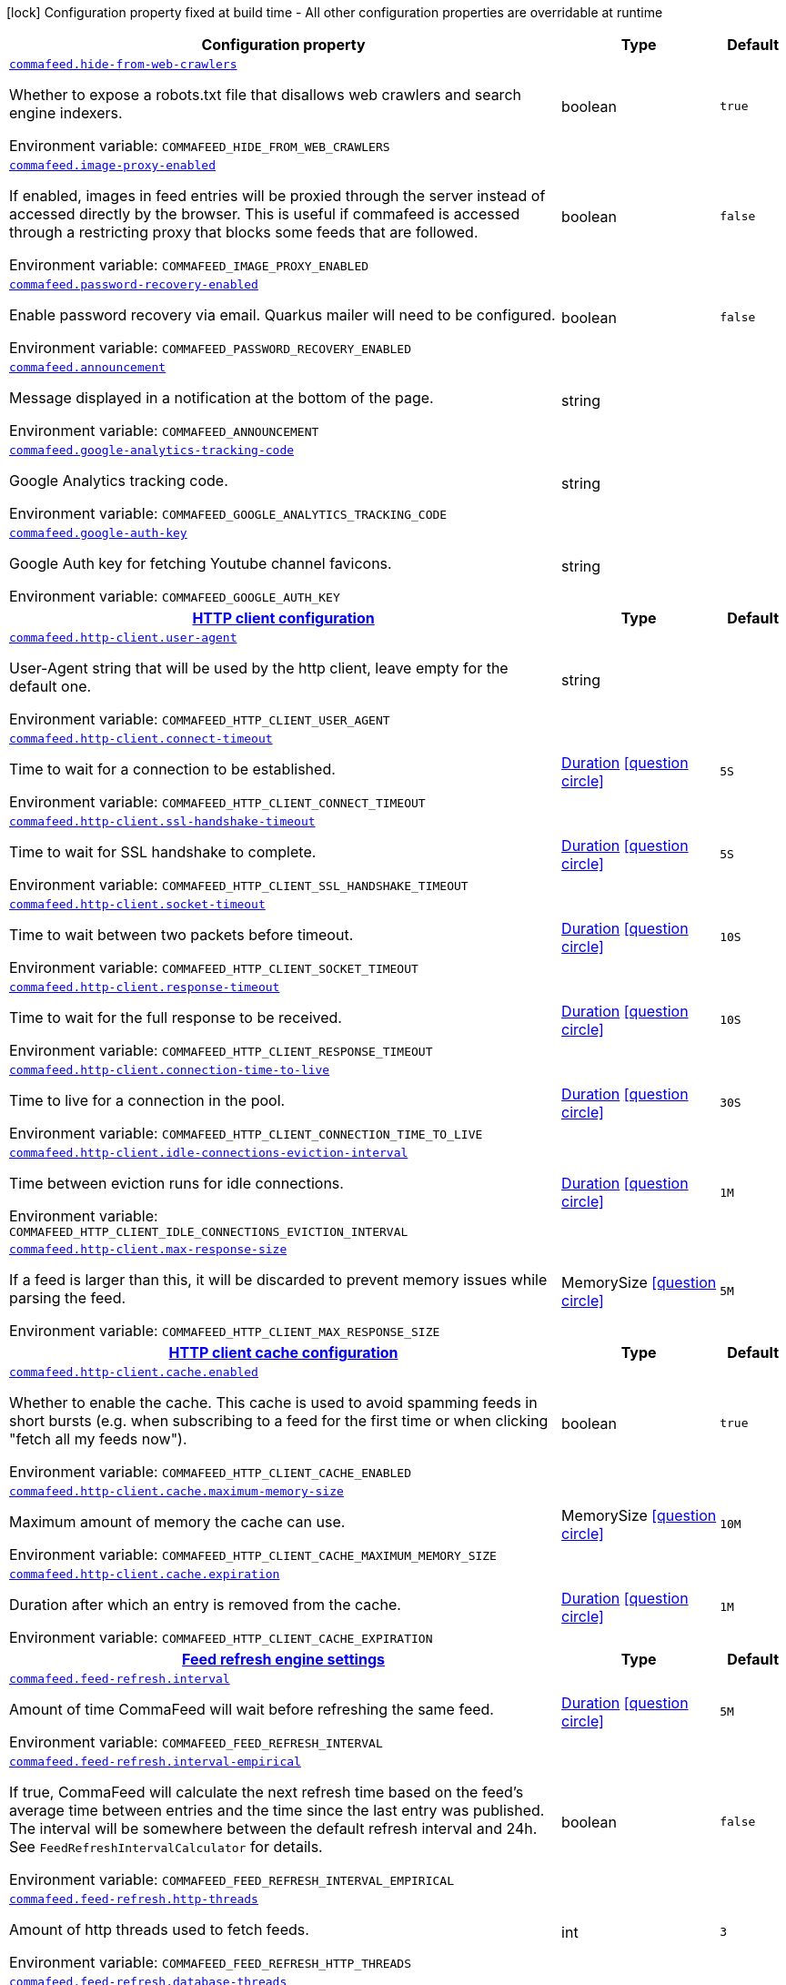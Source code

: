 [.configuration-legend]
icon:lock[title=Fixed at build time] Configuration property fixed at build time - All other configuration properties are overridable at runtime
[.configuration-reference.searchable, cols="80,.^10,.^10"]
|===

h|[.header-title]##Configuration property##
h|Type
h|Default

a| [[commafeed-server_commafeed-hide-from-web-crawlers]] [.property-path]##link:#commafeed-server_commafeed-hide-from-web-crawlers[`commafeed.hide-from-web-crawlers`]##

[.description]
--
Whether to expose a robots.txt file that disallows web crawlers and search engine indexers.


ifdef::add-copy-button-to-env-var[]
Environment variable: env_var_with_copy_button:+++COMMAFEED_HIDE_FROM_WEB_CRAWLERS+++[]
endif::add-copy-button-to-env-var[]
ifndef::add-copy-button-to-env-var[]
Environment variable: `+++COMMAFEED_HIDE_FROM_WEB_CRAWLERS+++`
endif::add-copy-button-to-env-var[]
--
|boolean
|`true`

a| [[commafeed-server_commafeed-image-proxy-enabled]] [.property-path]##link:#commafeed-server_commafeed-image-proxy-enabled[`commafeed.image-proxy-enabled`]##

[.description]
--
If enabled, images in feed entries will be proxied through the server instead of accessed directly by the browser. This is useful if commafeed is accessed through a restricting proxy that blocks some feeds that are followed.


ifdef::add-copy-button-to-env-var[]
Environment variable: env_var_with_copy_button:+++COMMAFEED_IMAGE_PROXY_ENABLED+++[]
endif::add-copy-button-to-env-var[]
ifndef::add-copy-button-to-env-var[]
Environment variable: `+++COMMAFEED_IMAGE_PROXY_ENABLED+++`
endif::add-copy-button-to-env-var[]
--
|boolean
|`false`

a| [[commafeed-server_commafeed-password-recovery-enabled]] [.property-path]##link:#commafeed-server_commafeed-password-recovery-enabled[`commafeed.password-recovery-enabled`]##

[.description]
--
Enable password recovery via email. Quarkus mailer will need to be configured.


ifdef::add-copy-button-to-env-var[]
Environment variable: env_var_with_copy_button:+++COMMAFEED_PASSWORD_RECOVERY_ENABLED+++[]
endif::add-copy-button-to-env-var[]
ifndef::add-copy-button-to-env-var[]
Environment variable: `+++COMMAFEED_PASSWORD_RECOVERY_ENABLED+++`
endif::add-copy-button-to-env-var[]
--
|boolean
|`false`

a| [[commafeed-server_commafeed-announcement]] [.property-path]##link:#commafeed-server_commafeed-announcement[`commafeed.announcement`]##

[.description]
--
Message displayed in a notification at the bottom of the page.


ifdef::add-copy-button-to-env-var[]
Environment variable: env_var_with_copy_button:+++COMMAFEED_ANNOUNCEMENT+++[]
endif::add-copy-button-to-env-var[]
ifndef::add-copy-button-to-env-var[]
Environment variable: `+++COMMAFEED_ANNOUNCEMENT+++`
endif::add-copy-button-to-env-var[]
--
|string
|

a| [[commafeed-server_commafeed-google-analytics-tracking-code]] [.property-path]##link:#commafeed-server_commafeed-google-analytics-tracking-code[`commafeed.google-analytics-tracking-code`]##

[.description]
--
Google Analytics tracking code.


ifdef::add-copy-button-to-env-var[]
Environment variable: env_var_with_copy_button:+++COMMAFEED_GOOGLE_ANALYTICS_TRACKING_CODE+++[]
endif::add-copy-button-to-env-var[]
ifndef::add-copy-button-to-env-var[]
Environment variable: `+++COMMAFEED_GOOGLE_ANALYTICS_TRACKING_CODE+++`
endif::add-copy-button-to-env-var[]
--
|string
|

a| [[commafeed-server_commafeed-google-auth-key]] [.property-path]##link:#commafeed-server_commafeed-google-auth-key[`commafeed.google-auth-key`]##

[.description]
--
Google Auth key for fetching Youtube channel favicons.


ifdef::add-copy-button-to-env-var[]
Environment variable: env_var_with_copy_button:+++COMMAFEED_GOOGLE_AUTH_KEY+++[]
endif::add-copy-button-to-env-var[]
ifndef::add-copy-button-to-env-var[]
Environment variable: `+++COMMAFEED_GOOGLE_AUTH_KEY+++`
endif::add-copy-button-to-env-var[]
--
|string
|

h|[[commafeed-server_section_commafeed-http-client]] [.section-name.section-level0]##link:#commafeed-server_section_commafeed-http-client[HTTP client configuration]##
h|Type
h|Default

a| [[commafeed-server_commafeed-http-client-user-agent]] [.property-path]##link:#commafeed-server_commafeed-http-client-user-agent[`commafeed.http-client.user-agent`]##

[.description]
--
User-Agent string that will be used by the http client, leave empty for the default one.


ifdef::add-copy-button-to-env-var[]
Environment variable: env_var_with_copy_button:+++COMMAFEED_HTTP_CLIENT_USER_AGENT+++[]
endif::add-copy-button-to-env-var[]
ifndef::add-copy-button-to-env-var[]
Environment variable: `+++COMMAFEED_HTTP_CLIENT_USER_AGENT+++`
endif::add-copy-button-to-env-var[]
--
|string
|

a| [[commafeed-server_commafeed-http-client-connect-timeout]] [.property-path]##link:#commafeed-server_commafeed-http-client-connect-timeout[`commafeed.http-client.connect-timeout`]##

[.description]
--
Time to wait for a connection to be established.


ifdef::add-copy-button-to-env-var[]
Environment variable: env_var_with_copy_button:+++COMMAFEED_HTTP_CLIENT_CONNECT_TIMEOUT+++[]
endif::add-copy-button-to-env-var[]
ifndef::add-copy-button-to-env-var[]
Environment variable: `+++COMMAFEED_HTTP_CLIENT_CONNECT_TIMEOUT+++`
endif::add-copy-button-to-env-var[]
--
|link:https://docs.oracle.com/en/java/javase/17/docs/api/java.base/java/time/Duration.html[Duration] link:#duration-note-anchor-commafeed-server_commafeed[icon:question-circle[title=More information about the Duration format]]
|`5S`

a| [[commafeed-server_commafeed-http-client-ssl-handshake-timeout]] [.property-path]##link:#commafeed-server_commafeed-http-client-ssl-handshake-timeout[`commafeed.http-client.ssl-handshake-timeout`]##

[.description]
--
Time to wait for SSL handshake to complete.


ifdef::add-copy-button-to-env-var[]
Environment variable: env_var_with_copy_button:+++COMMAFEED_HTTP_CLIENT_SSL_HANDSHAKE_TIMEOUT+++[]
endif::add-copy-button-to-env-var[]
ifndef::add-copy-button-to-env-var[]
Environment variable: `+++COMMAFEED_HTTP_CLIENT_SSL_HANDSHAKE_TIMEOUT+++`
endif::add-copy-button-to-env-var[]
--
|link:https://docs.oracle.com/en/java/javase/17/docs/api/java.base/java/time/Duration.html[Duration] link:#duration-note-anchor-commafeed-server_commafeed[icon:question-circle[title=More information about the Duration format]]
|`5S`

a| [[commafeed-server_commafeed-http-client-socket-timeout]] [.property-path]##link:#commafeed-server_commafeed-http-client-socket-timeout[`commafeed.http-client.socket-timeout`]##

[.description]
--
Time to wait between two packets before timeout.


ifdef::add-copy-button-to-env-var[]
Environment variable: env_var_with_copy_button:+++COMMAFEED_HTTP_CLIENT_SOCKET_TIMEOUT+++[]
endif::add-copy-button-to-env-var[]
ifndef::add-copy-button-to-env-var[]
Environment variable: `+++COMMAFEED_HTTP_CLIENT_SOCKET_TIMEOUT+++`
endif::add-copy-button-to-env-var[]
--
|link:https://docs.oracle.com/en/java/javase/17/docs/api/java.base/java/time/Duration.html[Duration] link:#duration-note-anchor-commafeed-server_commafeed[icon:question-circle[title=More information about the Duration format]]
|`10S`

a| [[commafeed-server_commafeed-http-client-response-timeout]] [.property-path]##link:#commafeed-server_commafeed-http-client-response-timeout[`commafeed.http-client.response-timeout`]##

[.description]
--
Time to wait for the full response to be received.


ifdef::add-copy-button-to-env-var[]
Environment variable: env_var_with_copy_button:+++COMMAFEED_HTTP_CLIENT_RESPONSE_TIMEOUT+++[]
endif::add-copy-button-to-env-var[]
ifndef::add-copy-button-to-env-var[]
Environment variable: `+++COMMAFEED_HTTP_CLIENT_RESPONSE_TIMEOUT+++`
endif::add-copy-button-to-env-var[]
--
|link:https://docs.oracle.com/en/java/javase/17/docs/api/java.base/java/time/Duration.html[Duration] link:#duration-note-anchor-commafeed-server_commafeed[icon:question-circle[title=More information about the Duration format]]
|`10S`

a| [[commafeed-server_commafeed-http-client-connection-time-to-live]] [.property-path]##link:#commafeed-server_commafeed-http-client-connection-time-to-live[`commafeed.http-client.connection-time-to-live`]##

[.description]
--
Time to live for a connection in the pool.


ifdef::add-copy-button-to-env-var[]
Environment variable: env_var_with_copy_button:+++COMMAFEED_HTTP_CLIENT_CONNECTION_TIME_TO_LIVE+++[]
endif::add-copy-button-to-env-var[]
ifndef::add-copy-button-to-env-var[]
Environment variable: `+++COMMAFEED_HTTP_CLIENT_CONNECTION_TIME_TO_LIVE+++`
endif::add-copy-button-to-env-var[]
--
|link:https://docs.oracle.com/en/java/javase/17/docs/api/java.base/java/time/Duration.html[Duration] link:#duration-note-anchor-commafeed-server_commafeed[icon:question-circle[title=More information about the Duration format]]
|`30S`

a| [[commafeed-server_commafeed-http-client-idle-connections-eviction-interval]] [.property-path]##link:#commafeed-server_commafeed-http-client-idle-connections-eviction-interval[`commafeed.http-client.idle-connections-eviction-interval`]##

[.description]
--
Time between eviction runs for idle connections.


ifdef::add-copy-button-to-env-var[]
Environment variable: env_var_with_copy_button:+++COMMAFEED_HTTP_CLIENT_IDLE_CONNECTIONS_EVICTION_INTERVAL+++[]
endif::add-copy-button-to-env-var[]
ifndef::add-copy-button-to-env-var[]
Environment variable: `+++COMMAFEED_HTTP_CLIENT_IDLE_CONNECTIONS_EVICTION_INTERVAL+++`
endif::add-copy-button-to-env-var[]
--
|link:https://docs.oracle.com/en/java/javase/17/docs/api/java.base/java/time/Duration.html[Duration] link:#duration-note-anchor-commafeed-server_commafeed[icon:question-circle[title=More information about the Duration format]]
|`1M`

a| [[commafeed-server_commafeed-http-client-max-response-size]] [.property-path]##link:#commafeed-server_commafeed-http-client-max-response-size[`commafeed.http-client.max-response-size`]##

[.description]
--
If a feed is larger than this, it will be discarded to prevent memory issues while parsing the feed.


ifdef::add-copy-button-to-env-var[]
Environment variable: env_var_with_copy_button:+++COMMAFEED_HTTP_CLIENT_MAX_RESPONSE_SIZE+++[]
endif::add-copy-button-to-env-var[]
ifndef::add-copy-button-to-env-var[]
Environment variable: `+++COMMAFEED_HTTP_CLIENT_MAX_RESPONSE_SIZE+++`
endif::add-copy-button-to-env-var[]
--
|MemorySize link:#memory-size-note-anchor-commafeed-server_commafeed[icon:question-circle[title=More information about the MemorySize format]]
|`5M`

h|[[commafeed-server_section_commafeed-http-client-cache]] [.section-name.section-level1]##link:#commafeed-server_section_commafeed-http-client-cache[HTTP client cache configuration]##
h|Type
h|Default

a| [[commafeed-server_commafeed-http-client-cache-enabled]] [.property-path]##link:#commafeed-server_commafeed-http-client-cache-enabled[`commafeed.http-client.cache.enabled`]##

[.description]
--
Whether to enable the cache. This cache is used to avoid spamming feeds in short bursts (e.g. when subscribing to a feed for the first time or when clicking "fetch all my feeds now").


ifdef::add-copy-button-to-env-var[]
Environment variable: env_var_with_copy_button:+++COMMAFEED_HTTP_CLIENT_CACHE_ENABLED+++[]
endif::add-copy-button-to-env-var[]
ifndef::add-copy-button-to-env-var[]
Environment variable: `+++COMMAFEED_HTTP_CLIENT_CACHE_ENABLED+++`
endif::add-copy-button-to-env-var[]
--
|boolean
|`true`

a| [[commafeed-server_commafeed-http-client-cache-maximum-memory-size]] [.property-path]##link:#commafeed-server_commafeed-http-client-cache-maximum-memory-size[`commafeed.http-client.cache.maximum-memory-size`]##

[.description]
--
Maximum amount of memory the cache can use.


ifdef::add-copy-button-to-env-var[]
Environment variable: env_var_with_copy_button:+++COMMAFEED_HTTP_CLIENT_CACHE_MAXIMUM_MEMORY_SIZE+++[]
endif::add-copy-button-to-env-var[]
ifndef::add-copy-button-to-env-var[]
Environment variable: `+++COMMAFEED_HTTP_CLIENT_CACHE_MAXIMUM_MEMORY_SIZE+++`
endif::add-copy-button-to-env-var[]
--
|MemorySize link:#memory-size-note-anchor-commafeed-server_commafeed[icon:question-circle[title=More information about the MemorySize format]]
|`10M`

a| [[commafeed-server_commafeed-http-client-cache-expiration]] [.property-path]##link:#commafeed-server_commafeed-http-client-cache-expiration[`commafeed.http-client.cache.expiration`]##

[.description]
--
Duration after which an entry is removed from the cache.


ifdef::add-copy-button-to-env-var[]
Environment variable: env_var_with_copy_button:+++COMMAFEED_HTTP_CLIENT_CACHE_EXPIRATION+++[]
endif::add-copy-button-to-env-var[]
ifndef::add-copy-button-to-env-var[]
Environment variable: `+++COMMAFEED_HTTP_CLIENT_CACHE_EXPIRATION+++`
endif::add-copy-button-to-env-var[]
--
|link:https://docs.oracle.com/en/java/javase/17/docs/api/java.base/java/time/Duration.html[Duration] link:#duration-note-anchor-commafeed-server_commafeed[icon:question-circle[title=More information about the Duration format]]
|`1M`



h|[[commafeed-server_section_commafeed-feed-refresh]] [.section-name.section-level0]##link:#commafeed-server_section_commafeed-feed-refresh[Feed refresh engine settings]##
h|Type
h|Default

a| [[commafeed-server_commafeed-feed-refresh-interval]] [.property-path]##link:#commafeed-server_commafeed-feed-refresh-interval[`commafeed.feed-refresh.interval`]##

[.description]
--
Amount of time CommaFeed will wait before refreshing the same feed.


ifdef::add-copy-button-to-env-var[]
Environment variable: env_var_with_copy_button:+++COMMAFEED_FEED_REFRESH_INTERVAL+++[]
endif::add-copy-button-to-env-var[]
ifndef::add-copy-button-to-env-var[]
Environment variable: `+++COMMAFEED_FEED_REFRESH_INTERVAL+++`
endif::add-copy-button-to-env-var[]
--
|link:https://docs.oracle.com/en/java/javase/17/docs/api/java.base/java/time/Duration.html[Duration] link:#duration-note-anchor-commafeed-server_commafeed[icon:question-circle[title=More information about the Duration format]]
|`5M`

a| [[commafeed-server_commafeed-feed-refresh-interval-empirical]] [.property-path]##link:#commafeed-server_commafeed-feed-refresh-interval-empirical[`commafeed.feed-refresh.interval-empirical`]##

[.description]
--
If true, CommaFeed will calculate the next refresh time based on the feed's average time between entries and the time since the last entry was published. The interval will be somewhere between the default refresh interval and 24h. See `FeedRefreshIntervalCalculator` for details.


ifdef::add-copy-button-to-env-var[]
Environment variable: env_var_with_copy_button:+++COMMAFEED_FEED_REFRESH_INTERVAL_EMPIRICAL+++[]
endif::add-copy-button-to-env-var[]
ifndef::add-copy-button-to-env-var[]
Environment variable: `+++COMMAFEED_FEED_REFRESH_INTERVAL_EMPIRICAL+++`
endif::add-copy-button-to-env-var[]
--
|boolean
|`false`

a| [[commafeed-server_commafeed-feed-refresh-http-threads]] [.property-path]##link:#commafeed-server_commafeed-feed-refresh-http-threads[`commafeed.feed-refresh.http-threads`]##

[.description]
--
Amount of http threads used to fetch feeds.


ifdef::add-copy-button-to-env-var[]
Environment variable: env_var_with_copy_button:+++COMMAFEED_FEED_REFRESH_HTTP_THREADS+++[]
endif::add-copy-button-to-env-var[]
ifndef::add-copy-button-to-env-var[]
Environment variable: `+++COMMAFEED_FEED_REFRESH_HTTP_THREADS+++`
endif::add-copy-button-to-env-var[]
--
|int
|`3`

a| [[commafeed-server_commafeed-feed-refresh-database-threads]] [.property-path]##link:#commafeed-server_commafeed-feed-refresh-database-threads[`commafeed.feed-refresh.database-threads`]##

[.description]
--
Amount of threads used to insert new entries in the database.


ifdef::add-copy-button-to-env-var[]
Environment variable: env_var_with_copy_button:+++COMMAFEED_FEED_REFRESH_DATABASE_THREADS+++[]
endif::add-copy-button-to-env-var[]
ifndef::add-copy-button-to-env-var[]
Environment variable: `+++COMMAFEED_FEED_REFRESH_DATABASE_THREADS+++`
endif::add-copy-button-to-env-var[]
--
|int
|`1`

a| [[commafeed-server_commafeed-feed-refresh-user-inactivity-period]] [.property-path]##link:#commafeed-server_commafeed-feed-refresh-user-inactivity-period[`commafeed.feed-refresh.user-inactivity-period`]##

[.description]
--
Duration after which a user is considered inactive. Feeds for inactive users are not refreshed until they log in again. 0 to disable.


ifdef::add-copy-button-to-env-var[]
Environment variable: env_var_with_copy_button:+++COMMAFEED_FEED_REFRESH_USER_INACTIVITY_PERIOD+++[]
endif::add-copy-button-to-env-var[]
ifndef::add-copy-button-to-env-var[]
Environment variable: `+++COMMAFEED_FEED_REFRESH_USER_INACTIVITY_PERIOD+++`
endif::add-copy-button-to-env-var[]
--
|link:https://docs.oracle.com/en/java/javase/17/docs/api/java.base/java/time/Duration.html[Duration] link:#duration-note-anchor-commafeed-server_commafeed[icon:question-circle[title=More information about the Duration format]]
|`0S`

a| [[commafeed-server_commafeed-feed-refresh-filtering-expression-evaluation-timeout]] [.property-path]##link:#commafeed-server_commafeed-feed-refresh-filtering-expression-evaluation-timeout[`commafeed.feed-refresh.filtering-expression-evaluation-timeout`]##

[.description]
--
Duration after which the evaluation of a filtering expresion to mark an entry as read is considered to have timed out.


ifdef::add-copy-button-to-env-var[]
Environment variable: env_var_with_copy_button:+++COMMAFEED_FEED_REFRESH_FILTERING_EXPRESSION_EVALUATION_TIMEOUT+++[]
endif::add-copy-button-to-env-var[]
ifndef::add-copy-button-to-env-var[]
Environment variable: `+++COMMAFEED_FEED_REFRESH_FILTERING_EXPRESSION_EVALUATION_TIMEOUT+++`
endif::add-copy-button-to-env-var[]
--
|link:https://docs.oracle.com/en/java/javase/17/docs/api/java.base/java/time/Duration.html[Duration] link:#duration-note-anchor-commafeed-server_commafeed[icon:question-circle[title=More information about the Duration format]]
|`500MS`

a| [[commafeed-server_commafeed-feed-refresh-force-refresh-cooldown-duration]] [.property-path]##link:#commafeed-server_commafeed-feed-refresh-force-refresh-cooldown-duration[`commafeed.feed-refresh.force-refresh-cooldown-duration`]##

[.description]
--
Duration after which the "Fetch all my feeds now" action is available again after use to avoid spamming feeds.


ifdef::add-copy-button-to-env-var[]
Environment variable: env_var_with_copy_button:+++COMMAFEED_FEED_REFRESH_FORCE_REFRESH_COOLDOWN_DURATION+++[]
endif::add-copy-button-to-env-var[]
ifndef::add-copy-button-to-env-var[]
Environment variable: `+++COMMAFEED_FEED_REFRESH_FORCE_REFRESH_COOLDOWN_DURATION+++`
endif::add-copy-button-to-env-var[]
--
|link:https://docs.oracle.com/en/java/javase/17/docs/api/java.base/java/time/Duration.html[Duration] link:#duration-note-anchor-commafeed-server_commafeed[icon:question-circle[title=More information about the Duration format]]
|`0S`


h|[[commafeed-server_section_commafeed-database]] [.section-name.section-level0]##link:#commafeed-server_section_commafeed-database[Database settings]##
h|Type
h|Default

a| [[commafeed-server_commafeed-database-query-timeout]] [.property-path]##link:#commafeed-server_commafeed-database-query-timeout[`commafeed.database.query-timeout`]##

[.description]
--
Timeout applied to all database queries. 0 to disable.


ifdef::add-copy-button-to-env-var[]
Environment variable: env_var_with_copy_button:+++COMMAFEED_DATABASE_QUERY_TIMEOUT+++[]
endif::add-copy-button-to-env-var[]
ifndef::add-copy-button-to-env-var[]
Environment variable: `+++COMMAFEED_DATABASE_QUERY_TIMEOUT+++`
endif::add-copy-button-to-env-var[]
--
|link:https://docs.oracle.com/en/java/javase/17/docs/api/java.base/java/time/Duration.html[Duration] link:#duration-note-anchor-commafeed-server_commafeed[icon:question-circle[title=More information about the Duration format]]
|`0S`

h|[[commafeed-server_section_commafeed-database-cleanup]] [.section-name.section-level1]##link:#commafeed-server_section_commafeed-database-cleanup[Database cleanup settings]##
h|Type
h|Default

a| [[commafeed-server_commafeed-database-cleanup-entries-max-age]] [.property-path]##link:#commafeed-server_commafeed-database-cleanup-entries-max-age[`commafeed.database.cleanup.entries-max-age`]##

[.description]
--
Maximum age of feed entries in the database. Older entries will be deleted. 0 to disable.


ifdef::add-copy-button-to-env-var[]
Environment variable: env_var_with_copy_button:+++COMMAFEED_DATABASE_CLEANUP_ENTRIES_MAX_AGE+++[]
endif::add-copy-button-to-env-var[]
ifndef::add-copy-button-to-env-var[]
Environment variable: `+++COMMAFEED_DATABASE_CLEANUP_ENTRIES_MAX_AGE+++`
endif::add-copy-button-to-env-var[]
--
|link:https://docs.oracle.com/en/java/javase/17/docs/api/java.base/java/time/Duration.html[Duration] link:#duration-note-anchor-commafeed-server_commafeed[icon:question-circle[title=More information about the Duration format]]
|`365D`

a| [[commafeed-server_commafeed-database-cleanup-statuses-max-age]] [.property-path]##link:#commafeed-server_commafeed-database-cleanup-statuses-max-age[`commafeed.database.cleanup.statuses-max-age`]##

[.description]
--
Maximum age of feed entry statuses (read/unread) in the database. Older statuses will be deleted. 0 to disable.


ifdef::add-copy-button-to-env-var[]
Environment variable: env_var_with_copy_button:+++COMMAFEED_DATABASE_CLEANUP_STATUSES_MAX_AGE+++[]
endif::add-copy-button-to-env-var[]
ifndef::add-copy-button-to-env-var[]
Environment variable: `+++COMMAFEED_DATABASE_CLEANUP_STATUSES_MAX_AGE+++`
endif::add-copy-button-to-env-var[]
--
|link:https://docs.oracle.com/en/java/javase/17/docs/api/java.base/java/time/Duration.html[Duration] link:#duration-note-anchor-commafeed-server_commafeed[icon:question-circle[title=More information about the Duration format]]
|`0S`

a| [[commafeed-server_commafeed-database-cleanup-max-feed-capacity]] [.property-path]##link:#commafeed-server_commafeed-database-cleanup-max-feed-capacity[`commafeed.database.cleanup.max-feed-capacity`]##

[.description]
--
Maximum number of entries per feed to keep in the database. 0 to disable.


ifdef::add-copy-button-to-env-var[]
Environment variable: env_var_with_copy_button:+++COMMAFEED_DATABASE_CLEANUP_MAX_FEED_CAPACITY+++[]
endif::add-copy-button-to-env-var[]
ifndef::add-copy-button-to-env-var[]
Environment variable: `+++COMMAFEED_DATABASE_CLEANUP_MAX_FEED_CAPACITY+++`
endif::add-copy-button-to-env-var[]
--
|int
|`500`

a| [[commafeed-server_commafeed-database-cleanup-max-feeds-per-user]] [.property-path]##link:#commafeed-server_commafeed-database-cleanup-max-feeds-per-user[`commafeed.database.cleanup.max-feeds-per-user`]##

[.description]
--
Limit the number of feeds a user can subscribe to. 0 to disable.


ifdef::add-copy-button-to-env-var[]
Environment variable: env_var_with_copy_button:+++COMMAFEED_DATABASE_CLEANUP_MAX_FEEDS_PER_USER+++[]
endif::add-copy-button-to-env-var[]
ifndef::add-copy-button-to-env-var[]
Environment variable: `+++COMMAFEED_DATABASE_CLEANUP_MAX_FEEDS_PER_USER+++`
endif::add-copy-button-to-env-var[]
--
|int
|`0`

a| [[commafeed-server_commafeed-database-cleanup-batch-size]] [.property-path]##link:#commafeed-server_commafeed-database-cleanup-batch-size[`commafeed.database.cleanup.batch-size`]##

[.description]
--
Rows to delete per query while cleaning up old entries.


ifdef::add-copy-button-to-env-var[]
Environment variable: env_var_with_copy_button:+++COMMAFEED_DATABASE_CLEANUP_BATCH_SIZE+++[]
endif::add-copy-button-to-env-var[]
ifndef::add-copy-button-to-env-var[]
Environment variable: `+++COMMAFEED_DATABASE_CLEANUP_BATCH_SIZE+++`
endif::add-copy-button-to-env-var[]
--
|int
|`100`



h|[[commafeed-server_section_commafeed-users]] [.section-name.section-level0]##link:#commafeed-server_section_commafeed-users[Users settings]##
h|Type
h|Default

a| [[commafeed-server_commafeed-users-allow-registrations]] [.property-path]##link:#commafeed-server_commafeed-users-allow-registrations[`commafeed.users.allow-registrations`]##

[.description]
--
Whether to let users create accounts for themselves.


ifdef::add-copy-button-to-env-var[]
Environment variable: env_var_with_copy_button:+++COMMAFEED_USERS_ALLOW_REGISTRATIONS+++[]
endif::add-copy-button-to-env-var[]
ifndef::add-copy-button-to-env-var[]
Environment variable: `+++COMMAFEED_USERS_ALLOW_REGISTRATIONS+++`
endif::add-copy-button-to-env-var[]
--
|boolean
|`false`

a| [[commafeed-server_commafeed-users-strict-password-policy]] [.property-path]##link:#commafeed-server_commafeed-users-strict-password-policy[`commafeed.users.strict-password-policy`]##

[.description]
--
Whether to enable strict password validation (1 uppercase char, 1 lowercase char, 1 digit, 1 special char).


ifdef::add-copy-button-to-env-var[]
Environment variable: env_var_with_copy_button:+++COMMAFEED_USERS_STRICT_PASSWORD_POLICY+++[]
endif::add-copy-button-to-env-var[]
ifndef::add-copy-button-to-env-var[]
Environment variable: `+++COMMAFEED_USERS_STRICT_PASSWORD_POLICY+++`
endif::add-copy-button-to-env-var[]
--
|boolean
|`true`

a| [[commafeed-server_commafeed-users-create-demo-account]] [.property-path]##link:#commafeed-server_commafeed-users-create-demo-account[`commafeed.users.create-demo-account`]##

[.description]
--
Whether to create a demo account the first time the app starts.


ifdef::add-copy-button-to-env-var[]
Environment variable: env_var_with_copy_button:+++COMMAFEED_USERS_CREATE_DEMO_ACCOUNT+++[]
endif::add-copy-button-to-env-var[]
ifndef::add-copy-button-to-env-var[]
Environment variable: `+++COMMAFEED_USERS_CREATE_DEMO_ACCOUNT+++`
endif::add-copy-button-to-env-var[]
--
|boolean
|`false`


h|[[commafeed-server_section_commafeed-websocket]] [.section-name.section-level0]##link:#commafeed-server_section_commafeed-websocket[Websocket settings]##
h|Type
h|Default

a| [[commafeed-server_commafeed-websocket-enabled]] [.property-path]##link:#commafeed-server_commafeed-websocket-enabled[`commafeed.websocket.enabled`]##

[.description]
--
Enable websocket connection so the server can notify web clients that there are new entries for feeds.


ifdef::add-copy-button-to-env-var[]
Environment variable: env_var_with_copy_button:+++COMMAFEED_WEBSOCKET_ENABLED+++[]
endif::add-copy-button-to-env-var[]
ifndef::add-copy-button-to-env-var[]
Environment variable: `+++COMMAFEED_WEBSOCKET_ENABLED+++`
endif::add-copy-button-to-env-var[]
--
|boolean
|`true`

a| [[commafeed-server_commafeed-websocket-ping-interval]] [.property-path]##link:#commafeed-server_commafeed-websocket-ping-interval[`commafeed.websocket.ping-interval`]##

[.description]
--
Interval at which the client will send a ping message on the websocket to keep the connection alive.


ifdef::add-copy-button-to-env-var[]
Environment variable: env_var_with_copy_button:+++COMMAFEED_WEBSOCKET_PING_INTERVAL+++[]
endif::add-copy-button-to-env-var[]
ifndef::add-copy-button-to-env-var[]
Environment variable: `+++COMMAFEED_WEBSOCKET_PING_INTERVAL+++`
endif::add-copy-button-to-env-var[]
--
|link:https://docs.oracle.com/en/java/javase/17/docs/api/java.base/java/time/Duration.html[Duration] link:#duration-note-anchor-commafeed-server_commafeed[icon:question-circle[title=More information about the Duration format]]
|`15M`

a| [[commafeed-server_commafeed-websocket-tree-reload-interval]] [.property-path]##link:#commafeed-server_commafeed-websocket-tree-reload-interval[`commafeed.websocket.tree-reload-interval`]##

[.description]
--
If the websocket connection is disabled or the connection is lost, the client will reload the feed tree at this interval.


ifdef::add-copy-button-to-env-var[]
Environment variable: env_var_with_copy_button:+++COMMAFEED_WEBSOCKET_TREE_RELOAD_INTERVAL+++[]
endif::add-copy-button-to-env-var[]
ifndef::add-copy-button-to-env-var[]
Environment variable: `+++COMMAFEED_WEBSOCKET_TREE_RELOAD_INTERVAL+++`
endif::add-copy-button-to-env-var[]
--
|link:https://docs.oracle.com/en/java/javase/17/docs/api/java.base/java/time/Duration.html[Duration] link:#duration-note-anchor-commafeed-server_commafeed[icon:question-circle[title=More information about the Duration format]]
|`30S`


|===

ifndef::no-duration-note[]
[NOTE]
[id=duration-note-anchor-commafeed-server_commafeed]
.About the Duration format
====
To write duration values, use the standard `java.time.Duration` format.
See the link:https://docs.oracle.com/en/java/javase/17/docs/api/java.base/java/time/Duration.html#parse(java.lang.CharSequence)[Duration#parse() Java API documentation] for more information.

You can also use a simplified format, starting with a number:

* If the value is only a number, it represents time in seconds.
* If the value is a number followed by `ms`, it represents time in milliseconds.

In other cases, the simplified format is translated to the `java.time.Duration` format for parsing:

* If the value is a number followed by `h`, `m`, or `s`, it is prefixed with `PT`.
* If the value is a number followed by `d`, it is prefixed with `P`.
====
endif::no-duration-note[]
ifndef::no-memory-size-note[]
[NOTE]
[id=memory-size-note-anchor-commafeed-server_commafeed]
.About the MemorySize format
====
A size configuration option recognizes strings in this format (shown as a regular expression): `[0-9]+[KkMmGgTtPpEeZzYy]?`.

If no suffix is given, assume bytes.
====
ifndef::no-memory-size-note[]
